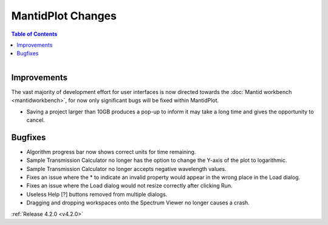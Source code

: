 ==================
MantidPlot Changes
==================

.. contents:: Table of Contents
   :local:

.. figure:: ../../images/MantidPlotMeme.jpg
   :class: screenshot
   :width: 500px
   :align: right

Improvements
############

The vast majority of development effort for user interfaces is now directed towards the :doc:`Mantid workbench <mantidworkbench>`, for now only significant bugs will be fixed within MantidPlot.

- Saving a project larger than 10GB produces a pop-up to inform it may take a long time and gives the opportunity to cancel.

Bugfixes
########
- Algorithm progress bar now shows correct units for time remaining.
- Sample Transmission Calculator no longer has the option to change the Y-axis of the plot to logarithmic.
- Sample Transmission Calculator no longer accepts negative wavelength values.
- Fixes an issue where the * to indicate an invalid property would appear in the wrong place in the Load dialog.
- Fixes an issue where the Load dialog would not resize correctly after clicking Run.
- Useless Help [?] buttons removed from multiple dialogs.
- Dragging and dropping workspaces onto the Spectrum Viewer no longer causes a crash.

:ref:`Release 4.2.0 <v4.2.0>`
